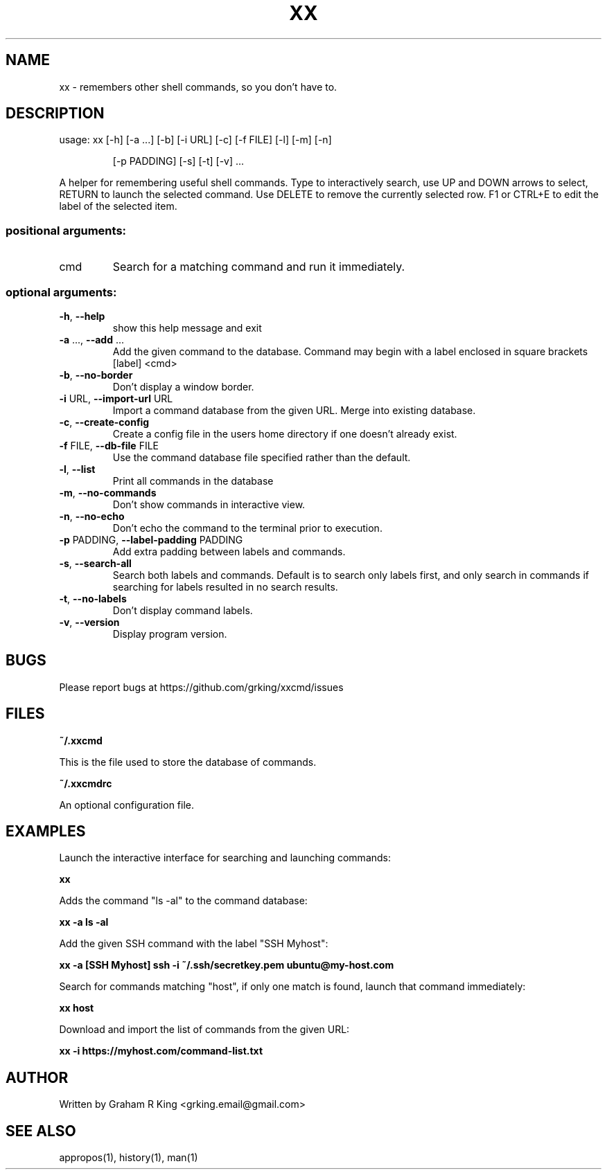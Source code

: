 .\" DO NOT MODIFY THIS FILE!  It was generated by help2man 1.48.1.
.TH XX "1" "February 2021" "xxcmd 0.9.0" "User Commands"
.SH NAME
xx \- remembers other shell commands, so you don't have to.
.SH DESCRIPTION
usage: xx [\-h] [\-a ...] [\-b] [\-i URL] [\-c] [\-f FILE] [\-l] [\-m] [\-n]
.IP
[\-p PADDING] [\-s] [\-t] [\-v]
\&...
.PP
A helper for remembering useful shell commands. Type to interactively search,
use UP and DOWN arrows to select, RETURN to launch the selected command. Use
DELETE to remove the currently selected row. F1 or CTRL+E to edit the label of
the selected item.
.SS "positional arguments:"
.TP
cmd
Search for a matching command and run it immediately.
.SS "optional arguments:"
.TP
\fB\-h\fR, \fB\-\-help\fR
show this help message and exit
.TP
\fB\-a\fR ..., \fB\-\-add\fR ...
Add the given command to the database. Command may
begin with a label enclosed in square brackets [label]
<cmd>
.TP
\fB\-b\fR, \fB\-\-no\-border\fR
Don't display a window border.
.TP
\fB\-i\fR URL, \fB\-\-import\-url\fR URL
Import a command database from the given URL. Merge
into existing database.
.TP
\fB\-c\fR, \fB\-\-create\-config\fR
Create a config file in the users home directory if
one doesn't already exist.
.TP
\fB\-f\fR FILE, \fB\-\-db\-file\fR FILE
Use the command database file specified rather than
the default.
.TP
\fB\-l\fR, \fB\-\-list\fR
Print all commands in the database
.TP
\fB\-m\fR, \fB\-\-no\-commands\fR
Don't show commands in interactive view.
.TP
\fB\-n\fR, \fB\-\-no\-echo\fR
Don't echo the command to the terminal prior to
execution.
.TP
\fB\-p\fR PADDING, \fB\-\-label\-padding\fR PADDING
Add extra padding between labels and commands.
.TP
\fB\-s\fR, \fB\-\-search\-all\fR
Search both labels and commands. Default is to search
only labels first, and only search in commands if
searching for labels resulted in no search results.
.TP
\fB\-t\fR, \fB\-\-no\-labels\fR
Don't display command labels.
.TP
\fB\-v\fR, \fB\-\-version\fR
Display program version.
.SH BUGS

Please report bugs at https://github.com/grking/xxcmd/issues
.SH FILES

\fB~/.xxcmd\fP

This is the file used to store the database of commands.

\fB~/.xxcmdrc\fP

An optional configuration file.
.SH EXAMPLES

Launch the interactive interface for searching and launching commands:

\fBxx\fP

Adds the command "ls -al" to the command database:

\fBxx -a ls -al\fP

Add the given SSH command with the label "SSH Myhost":

\fBxx -a [SSH Myhost] ssh -i ~/.ssh/secretkey.pem ubuntu@my-host.com\fP

Search for commands matching "host", if only one match is found, launch that command immediately:

\fBxx host\fP

Download and import the list of commands from the given URL:

\fBxx -i https://myhost.com/command-list.txt\fP
.SH AUTHOR

Written by Graham R King <grking.email@gmail.com>
.SH "SEE ALSO"

appropos(1), history(1), man(1)
